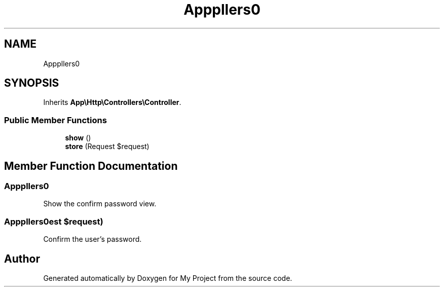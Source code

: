 .TH "App\Http\Controllers\Auth\ConfirmablePasswordController" 3 "My Project" \" -*- nroff -*-
.ad l
.nh
.SH NAME
App\Http\Controllers\Auth\ConfirmablePasswordController
.SH SYNOPSIS
.br
.PP
.PP
Inherits \fBApp\\Http\\Controllers\\Controller\fP\&.
.SS "Public Member Functions"

.in +1c
.ti -1c
.RI "\fBshow\fP ()"
.br
.ti -1c
.RI "\fBstore\fP (Request $request)"
.br
.in -1c
.SH "Member Function Documentation"
.PP 
.SS "App\\Http\\Controllers\\Auth\\ConfirmablePasswordController::show ()"
Show the confirm password view\&. 
.SS "App\\Http\\Controllers\\Auth\\ConfirmablePasswordController::store (Request $request)"
Confirm the user's password\&. 

.SH "Author"
.PP 
Generated automatically by Doxygen for My Project from the source code\&.

